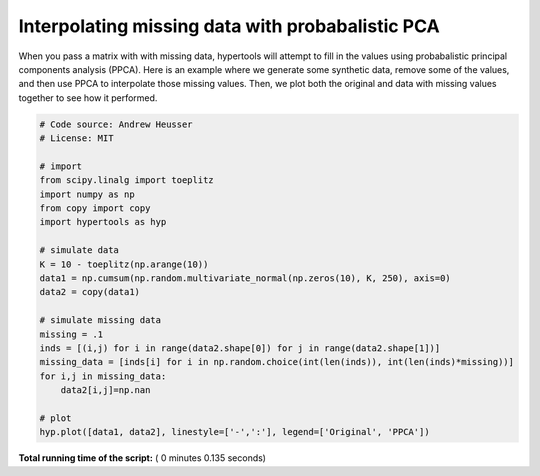 

.. _sphx_glr_auto_examples_plot_PPCA.py:


=============================
Interpolating missing data with probabalistic PCA
=============================

When you pass a matrix with with missing data, hypertools will attempt to
fill in the values using probabalistic principal components analysis (PPCA).
Here is an example where we generate some synthetic data, remove some of the
values, and then use PPCA to interpolate those missing values. Then, we plot
both the original and data with missing values together to see how it performed.




.. image:: /auto_examples/images/sphx_glr_plot_PPCA_001.png
    :align: center





.. code-block:: python


    # Code source: Andrew Heusser
    # License: MIT

    # import
    from scipy.linalg import toeplitz
    import numpy as np
    from copy import copy
    import hypertools as hyp

    # simulate data
    K = 10 - toeplitz(np.arange(10))
    data1 = np.cumsum(np.random.multivariate_normal(np.zeros(10), K, 250), axis=0)
    data2 = copy(data1)

    # simulate missing data
    missing = .1
    inds = [(i,j) for i in range(data2.shape[0]) for j in range(data2.shape[1])]
    missing_data = [inds[i] for i in np.random.choice(int(len(inds)), int(len(inds)*missing))]
    for i,j in missing_data:
        data2[i,j]=np.nan

    # plot
    hyp.plot([data1, data2], linestyle=['-',':'], legend=['Original', 'PPCA'])

**Total running time of the script:** ( 0 minutes  0.135 seconds)



.. only :: html

 .. container:: sphx-glr-footer


  .. container:: sphx-glr-download

     :download:`Download Python source code: plot_PPCA.py <plot_PPCA.py>`



  .. container:: sphx-glr-download

     :download:`Download Jupyter notebook: plot_PPCA.ipynb <plot_PPCA.ipynb>`


.. only:: html

 .. rst-class:: sphx-glr-signature

    `Gallery generated by Sphinx-Gallery <https://sphinx-gallery.readthedocs.io>`_
